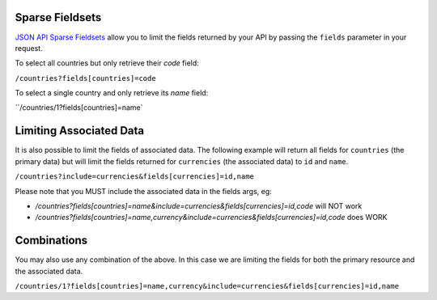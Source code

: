 Sparse Fieldsets
================

`JSON API Sparse Fieldsets <http://jsonapi.org/format/#fetching-sparse-fieldsets>`_
allow you to limit the fields returned by your API by passing the ``fields`` parameter
in your request.

To select all countries but only retrieve their `code` field:

``/countries?fields[countries]=code``

To select a single country and only retrieve its `name` field:

``/countries/1?fields[countries]=name`

Limiting Associated Data
========================

It is also possible to limit the fields of associated data. The following example will
return all fields for ``countries`` (the primary data) but will limit the fields returned
for ``currencies`` (the associated data) to ``id`` and ``name``.

``/countries?include=currencies&fields[currencies]=id,name``

Please note that you MUST include the associated data in the fields args, eg:

- `/countries?fields[countries]=name&include=currencies&fields[currencies]=id,code` will NOT work
- `/countries?fields[countries]=name,currency&include=currencies&fields[currencies]=id,code` does WORK

Combinations
============

You may also use any combination of the above. In this case we are limiting the fields for both the primary
resource and the associated data.

``/countries/1?fields[countries]=name,currency&include=currencies&fields[currencies]=id,name``
